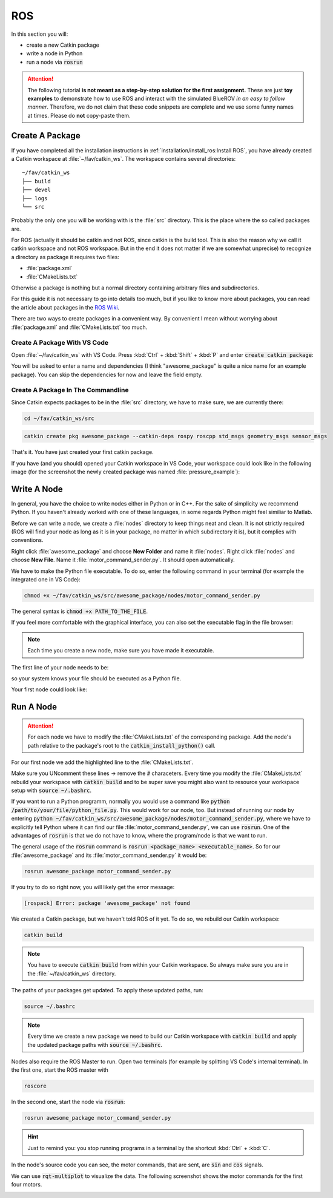 ROS
###

In this section you will:

* create a new Catkin package
* write a node in Python
* run a node via :code:`rosrun`

.. attention::

   The following tutorial **is not meant as a step-by-step solution for the first assignment.** These are just **toy examples** to demonstrate how to use ROS and interact with the simulated BlueROV *in an easy to follow manner*. Therefore, we do not claim that these code snippets are complete and we use some funny names at times. Please do **not** copy-paste them.



Create A Package
================

If you have completed all the installation instructions in :ref:`installation/install_ros:Install ROS`, you have already created a Catkin workspace at :file:`~/fav/catkin_ws`. The workspace contains several directories::

   ~/fav/catkin_ws
   ├── build
   ├── devel
   ├── logs
   └── src


Probably the only one you will be working with is the :file:`src` directory. This is the place where the so called packages are. 

For ROS (actually it should be catkin and not ROS, since catkin is the build tool. This is also the reason why we call it catkin workspace and not ROS workspace. But in the end it does not matter if we are somewhat unprecise) to recognize a directory as package it requires two files:

* :file:`package.xml`
* :file:`CMakeLists.txt`

Otherwise a package is nothing but a normal directory containing arbitrary files and subdirectories.

For this guide it is not necessary to go into details too much, but if you like to know more about packages, you can read the article about packages in the `ROS Wiki <http://wiki.ros.org/ROS/Tutorials/CreatingPackage>`_.

There are two ways to create packages in a convenient way. By convenient I mean without worrying about :file:`package.xml` and :file:`CMakeLists.txt` too much. 

Create A Package With VS Code
*****************************

Open :file:`~/fav/catkin_ws` with VS Code. Press :kbd:`Ctrl` + :kbd:`Shift` + :kbd:`P` and enter :code:`create catkin package`:

.. image:: /res/images/vscode_new_catkin_package.png

You will be asked to enter a name and dependencies (I think "awesome_package" is quite a nice name for an example package). You can skip the dependencies for now and leave the field empty.

.. seealso:: For more details on dependencies see the `ROS Wiki <http://wiki.ros.org/ROS/Tutorials/CreatingPackage>`_.

Create A Package In The Commandline
***********************************

Since Catkin expects packages to be in the :file:`src` directory, we have to make sure, we are currently there:

.. code-block:: sh

   cd ~/fav/catkin_ws/src

.. code-block:: sh

   catkin create pkg awesome_package --catkin-deps rospy roscpp std_msgs geometry_msgs sensor_msgs

That's it. You have just created your first catkin package.

If you have (and you should) opened your Catkin workspace in VS Code, your workspace could look like in the following image (for the screenshot the newly created package was named :file:`pressure_example`):

.. image:: /res/images/vscode_catkin_overview.png

Write A Node
============

In general, you have the choice to write nodes either in Python or in C++. For the sake of simplicity we recommend Python. If you haven't already worked with one of these languages, in some regards Python might feel similiar to Matlab.

Before we can write a node, we create a :file:`nodes` directory to keep things neat and clean. It is not strictly required (ROS will find your node as long as it is in your package, no matter in which subdirectory it is), but it complies with conventions.

Right click :file:`awesome_package` and choose **New Folder** and name it :file:`nodes`. Right click :file:`nodes` and choose **New File**. Name it :file:`motor_command_sender.py`. It should open automatically.

.. image:: /res/images/vscode_create_node.gif

We have to make the Python file executable. To do so, enter the following command in your terminal (for example the integrated one in VS Code):

.. code-block:: sh

   chmod +x ~/fav/catkin_ws/src/awesome_package/nodes/motor_command_sender.py

The general syntax is :code:`chmod +x PATH_TO_THE_FILE`.

If you feel more comfortable with the graphical interface, you can also set the executable flag in the file browser:

.. image:: /res/images/executable.gif

.. note:: Each time you create a new node, make sure you have made it executable.

The first line of your node needs to be:

.. code-block:: python
   :linenos:

   #!/usr/bin/env python

so your system knows your file should be executed as a Python file.

Your first node could look like:

.. code-block:: python
   :linenos:

   #!/usr/bin/env python
   import rospy
   import math
   from mavros_msgs.msg import MotorSetpoint


   class MyFirstNode():
      def __init__(self):
         rospy.init_node("motor_command_sender")
         self.setpoint_pub = rospy.Publisher("mavros/setpoint_motor/setpoint",
                                             MotorSetpoint,
                                             queue_size=1)

      def run(self):
         rate = rospy.Rate(30.0)

         while not rospy.is_shutdown():
               msg = MotorSetpoint()
               msg.header.stamp = rospy.Time.now()
               # since the bluerov has 8 motors, the setpoint list holds 8 values
               t = rospy.get_time()
               msg.setpoint[0] = 0.2 * math.sin(t)
               msg.setpoint[1] = -0.2 * math.sin(t)
               msg.setpoint[2] = 0.2 * math.cos(t)
               msg.setpoint[3] = -0.2 * math.cos(t)
               msg.setpoint[4] = 0.4 * math.sin(t)
               msg.setpoint[5] = -0.4 * math.sin(t)
               msg.setpoint[6] = 0.4 * math.cos(t)
               msg.setpoint[7] = -0.4 * math.cos(t)
               
               self.setpoint_pub.publish(msg)

               rate.sleep()


   def main():
      node = MyFirstNode()
      node.run()


   if __name__ == "__main__":
      main()

Run A Node
==========

.. attention:: For each node we have to modify the :file:`CMakeLists.txt` of the corresponding package. Add the node's path relative to the package's root to the :code:`catkin_install_python()` call.

For our first node we add the highlighted line to the :file:`CMakeLists.txt`.

.. code-block:: bash
   :emphasize-lines: 2

   catkin_install_python(PROGRAMS
     nodes/motor_command_sender.py
     DESTINATION ${CATKIN_PACKAGE_BIN_DESTINATION})

Make sure you UNcomment these lines -> remove the :code:`#` characeters. Every time you modify the :file:`CMakeLists.txt` rebuild your workspace with :code:`catkin build` and to be super save you might also want to resource your workspace setup with :code:`source ~/.bashrc`.


If you want to run a Python programm, normally you would use a command like :code:`python /path/to/your/file/python_file.py`. This would work for our node, too. But instead of running our node by entering :code:`python ~/fav/catkin_ws/src/awesome_package/nodes/motor_command_sender.py`, where we have to explicitly tell Python where it can find our file :file:`motor_command_sender.py`, we can use :code:`rosrun`. One of the advantages of :code:`rosrun` is that we do not have to know, where the program/node is that we want to run. 

The general usage of the :code:`rosrun` command is :code:`rosrun <package_name> <executable_name>`. So for our :file:`awesome_package` and its :file:`motor_command_sender.py` it would be:

.. code-block:: sh

   rosrun awesome_package motor_command_sender.py

If you try to do so right now, you will likely get the error message:

.. code-block:: sh

   [rospack] Error: package 'awesome_package' not found

We created a Catkin package, but we haven't told ROS of it yet. To do so, we rebuild our Catkin workspace:

.. code-block:: sh

   catkin build

.. note:: You have to execute :code:`catkin build` from within your Catkin workspace. So always make sure you are in the :file:`~/fav/catkin_ws` directory.

The paths of your packages get updated. To apply these updated paths, run:

.. code-block:: sh

   source ~/.bashrc

.. note:: Every time we create a new package we need to build our Catkin workspace with :code:`catkin build` and apply the updated package paths with :code:`source ~/.bashrc`.

Nodes also require the ROS Master to run. Open two terminals (for example by splitting VS Code's internal terminal). In the first one, start the ROS master with 

.. code-block:: sh

   roscore

In the second one, start the node via :code:`rosrun`:

.. code-block:: sh

   rosrun awesome_package motor_command_sender.py

.. image:: /res/images/rosrun_motor_command_sender.gif

.. hint:: Just to remind you: you stop running programs in a terminal by the shortcut :kbd:`Ctrl` + :kbd:`C`.

In the node's source code you can see, the motor commands, that are sent, are :code:`sin` and :code:`cos` signals.

We can use :code:`rqt-multiplot` to visualize the data. The following screenshot shows the motor commands for the first four motors.

.. image:: /res/images/rqt_multiplot.png